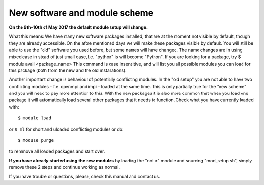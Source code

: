 
.. _new_sw:

New software and module scheme
===============================

**On the 9th-10th of May 2017 the default module setup will change.**

What this means: 
We have many new software packages installed, that are at the moment not visible by default, 
though they are already accessible. On the afore mentioned days we will make these packages visible by default. 
You will still be able to use the "old" software you used before, but some names will have changed.
The name changes are in using mixed case in stead of just small case, f.e. "python" is will become "Python".
If you are looking for a package, try
$ module avail <package_name>
This command is case insensitive, and will list you all possible modules you can load for this package 
(both from the new and the old installations).

Another important change is behaviour of potentially conflicting modules. In the "old setup" you are 
not able to have two conflicting modules - f.e. openmpi and impi - loaded at the same time. 
This is only partially true for the "new scheme" and you will need to pay more attention to this. 
With the new packages it is also more common that when you load one package it will automatically 
load several other packages that it needs to function. 
Check what you have currently loaded with::

  $ module load
  
or ``$ ml`` for short and uloaded conflicting modules or do::

  $ module purge

to remmove all loaded packages and start over.

**If you have already started using the new modules** by loading the  "notur" module and sourcing "mod_setup.sh", simply remove these 2 steps and continue working as normal.

If you have trouble or questions, please, check this manual and contact us.

